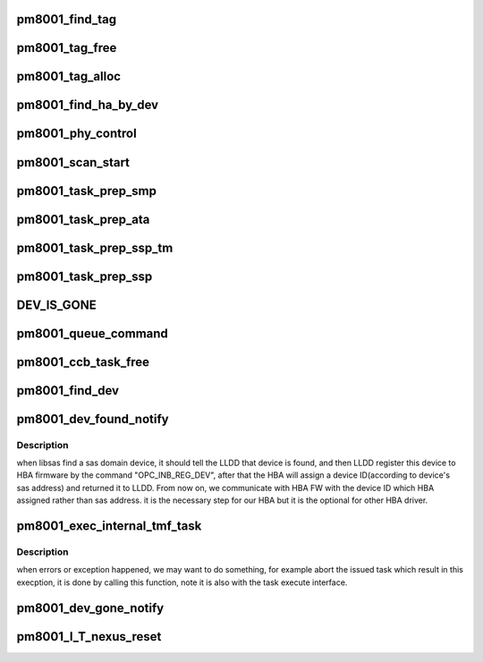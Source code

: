 .. -*- coding: utf-8; mode: rst -*-
.. src-file: drivers/scsi/pm8001/pm8001_sas.c

.. _`pm8001_find_tag`:

pm8001_find_tag
===============

.. c:function:: int pm8001_find_tag(struct sas_task *task, u32 *tag)

    from sas task to find out  tag that belongs to this task

    :param struct sas_task \*task:
        the task sent to the LLDD

    :param u32 \*tag:
        the found tag associated with the task

.. _`pm8001_tag_free`:

pm8001_tag_free
===============

.. c:function:: void pm8001_tag_free(struct pm8001_hba_info *pm8001_ha, u32 tag)

    free the no more needed tag

    :param struct pm8001_hba_info \*pm8001_ha:
        our hba struct

    :param u32 tag:
        the found tag associated with the task

.. _`pm8001_tag_alloc`:

pm8001_tag_alloc
================

.. c:function:: int pm8001_tag_alloc(struct pm8001_hba_info *pm8001_ha, u32 *tag_out)

    allocate a empty tag for task used.

    :param struct pm8001_hba_info \*pm8001_ha:
        our hba struct

    :param u32 \*tag_out:
        the found empty tag .

.. _`pm8001_find_ha_by_dev`:

pm8001_find_ha_by_dev
=====================

.. c:function:: struct pm8001_hba_info *pm8001_find_ha_by_dev(struct domain_device *dev)

    from domain device which come from sas layer to find out our hba struct.

    :param struct domain_device \*dev:
        the domain device which from sas layer.

.. _`pm8001_phy_control`:

pm8001_phy_control
==================

.. c:function:: int pm8001_phy_control(struct asd_sas_phy *sas_phy, enum phy_func func, void *funcdata)

    this function should be registered to sas_domain_function_template to provide libsas used, note: this is just control the HBA phy rather than other expander phy if you want control other phy, you should use SMP command.

    :param struct asd_sas_phy \*sas_phy:
        which phy in HBA phys.

    :param enum phy_func func:
        the operation.

    :param void \*funcdata:
        always NULL.

.. _`pm8001_scan_start`:

pm8001_scan_start
=================

.. c:function:: void pm8001_scan_start(struct Scsi_Host *shost)

    we should enable all HBA phys by sending the phy_start command to HBA.

    :param struct Scsi_Host \*shost:
        the scsi host data.

.. _`pm8001_task_prep_smp`:

pm8001_task_prep_smp
====================

.. c:function:: int pm8001_task_prep_smp(struct pm8001_hba_info *pm8001_ha, struct pm8001_ccb_info *ccb)

    the dispatcher function, prepare data for smp task

    :param struct pm8001_hba_info \*pm8001_ha:
        our hba card information

    :param struct pm8001_ccb_info \*ccb:
        the ccb which attached to smp task

.. _`pm8001_task_prep_ata`:

pm8001_task_prep_ata
====================

.. c:function:: int pm8001_task_prep_ata(struct pm8001_hba_info *pm8001_ha, struct pm8001_ccb_info *ccb)

    the dispatcher function, prepare data for sata task

    :param struct pm8001_hba_info \*pm8001_ha:
        our hba card information

    :param struct pm8001_ccb_info \*ccb:
        the ccb which attached to sata task

.. _`pm8001_task_prep_ssp_tm`:

pm8001_task_prep_ssp_tm
=======================

.. c:function:: int pm8001_task_prep_ssp_tm(struct pm8001_hba_info *pm8001_ha, struct pm8001_ccb_info *ccb, struct pm8001_tmf_task *tmf)

    the dispatcher function, prepare task management data

    :param struct pm8001_hba_info \*pm8001_ha:
        our hba card information

    :param struct pm8001_ccb_info \*ccb:
        the ccb which attached to TM

    :param struct pm8001_tmf_task \*tmf:
        the task management IU

.. _`pm8001_task_prep_ssp`:

pm8001_task_prep_ssp
====================

.. c:function:: int pm8001_task_prep_ssp(struct pm8001_hba_info *pm8001_ha, struct pm8001_ccb_info *ccb)

    the dispatcher function,prepare ssp data for ssp task

    :param struct pm8001_hba_info \*pm8001_ha:
        our hba card information

    :param struct pm8001_ccb_info \*ccb:
        the ccb which attached to ssp task

.. _`dev_is_gone`:

DEV_IS_GONE
===========

.. c:function::  DEV_IS_GONE( pm8001_dev)

    queue the task(ssp, smp && ata) to the hardware.

    :param  pm8001_dev:
        *undescribed*

.. _`pm8001_queue_command`:

pm8001_queue_command
====================

.. c:function:: int pm8001_queue_command(struct sas_task *task, gfp_t gfp_flags)

    register for upper layer used, all IO commands sent to HBA are from this interface.

    :param struct sas_task \*task:
        the task to be execute.

    :param gfp_t gfp_flags:
        gfp_flags

.. _`pm8001_ccb_task_free`:

pm8001_ccb_task_free
====================

.. c:function:: void pm8001_ccb_task_free(struct pm8001_hba_info *pm8001_ha, struct sas_task *task, struct pm8001_ccb_info *ccb, u32 ccb_idx)

    free the sg for ssp and smp command, free the ccb.

    :param struct pm8001_hba_info \*pm8001_ha:
        our hba card information

    :param struct sas_task \*task:
        the task to be free.

    :param struct pm8001_ccb_info \*ccb:
        the ccb which attached to ssp task

    :param u32 ccb_idx:
        ccb index.

.. _`pm8001_find_dev`:

pm8001_find_dev
===============

.. c:function:: struct pm8001_device *pm8001_find_dev(struct pm8001_hba_info *pm8001_ha, u32 device_id)

    find a matching pm8001_device

    :param struct pm8001_hba_info \*pm8001_ha:
        our hba card information

    :param u32 device_id:
        *undescribed*

.. _`pm8001_dev_found_notify`:

pm8001_dev_found_notify
=======================

.. c:function:: int pm8001_dev_found_notify(struct domain_device *dev)

    libsas notify a device is found.

    :param struct domain_device \*dev:
        the device structure which sas layer used.

.. _`pm8001_dev_found_notify.description`:

Description
-----------

when libsas find a sas domain device, it should tell the LLDD that
device is found, and then LLDD register this device to HBA firmware
by the command "OPC_INB_REG_DEV", after that the HBA will assign a
device ID(according to device's sas address) and returned it to LLDD. From
now on, we communicate with HBA FW with the device ID which HBA assigned
rather than sas address. it is the necessary step for our HBA but it is
the optional for other HBA driver.

.. _`pm8001_exec_internal_tmf_task`:

pm8001_exec_internal_tmf_task
=============================

.. c:function:: int pm8001_exec_internal_tmf_task(struct domain_device *dev, void *parameter, u32 para_len, struct pm8001_tmf_task *tmf)

    execute some task management commands.

    :param struct domain_device \*dev:
        the wanted device.

    :param void \*parameter:
        ssp task parameter.

    :param u32 para_len:
        para_len.

    :param struct pm8001_tmf_task \*tmf:
        which task management wanted to be take.

.. _`pm8001_exec_internal_tmf_task.description`:

Description
-----------

when errors or exception happened, we may want to do something, for example
abort the issued task which result in this execption, it is done by calling
this function, note it is also with the task execute interface.

.. _`pm8001_dev_gone_notify`:

pm8001_dev_gone_notify
======================

.. c:function:: void pm8001_dev_gone_notify(struct domain_device *dev)

    see the comments for "pm8001_dev_found_notify"

    :param struct domain_device \*dev:
        the device structure which sas layer used.

.. _`pm8001_i_t_nexus_reset`:

pm8001_I_T_nexus_reset
======================

.. c:function:: int pm8001_I_T_nexus_reset(struct domain_device *dev)

    SSP (type 1) , only for RECOVERY

    :param struct domain_device \*dev:
        *undescribed*

.. This file was automatic generated / don't edit.

